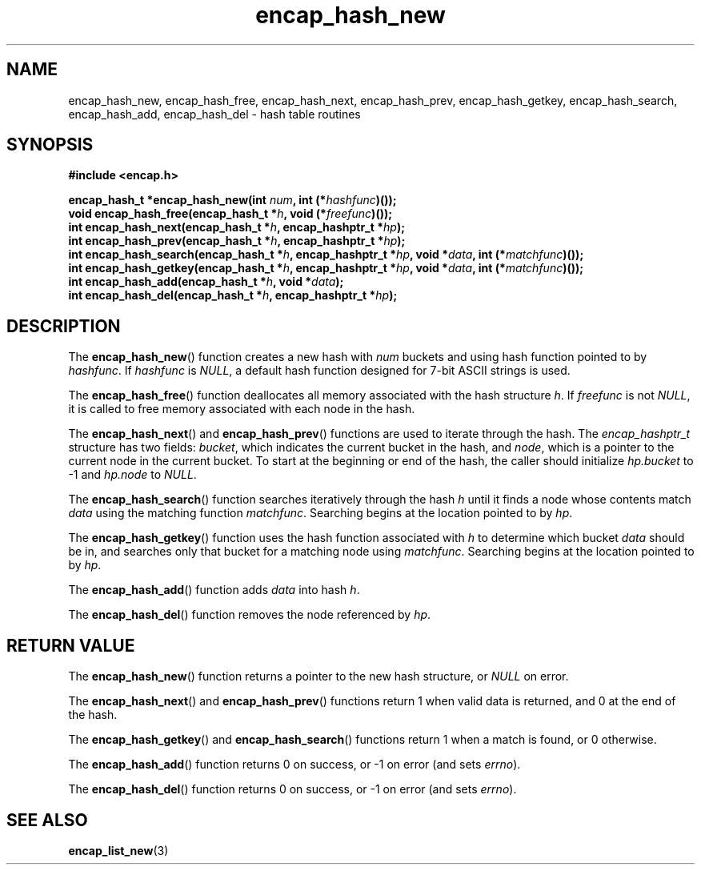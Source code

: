 .TH encap_hash_new 3 "Jan 2000" "University of Illinois" "C Library Calls"
\" listhash/encap_hash_new.3.  Generated from hash_new.3.in by configure.
.SH NAME
encap_hash_new, encap_hash_free, encap_hash_next,
encap_hash_prev, encap_hash_getkey, encap_hash_search,
encap_hash_add, encap_hash_del \- hash table routines
.SH SYNOPSIS
.B #include <encap.h>
.P
.BI "encap_hash_t *encap_hash_new(int " num ", int (*" hashfunc ")());"
.br
.BI "void encap_hash_free(encap_hash_t *" h ", void (*" freefunc ")());"
.br
.BI "int encap_hash_next(encap_hash_t *" h ", encap_hashptr_t *" hp ");"
.br
.BI "int encap_hash_prev(encap_hash_t *" h ", encap_hashptr_t *" hp ");"
.br
.BI "int encap_hash_search(encap_hash_t *" h ", encap_hashptr_t *" hp ","
.BI "void *" data ", int (*" matchfunc ")());"
.br
.BI "int encap_hash_getkey(encap_hash_t *" h ", encap_hashptr_t *" hp ","
.BI "void *" data ", int (*" matchfunc ")());"
.br
.BI "int encap_hash_add(encap_hash_t *" h ", void *" data ");"
.br
.BI "int encap_hash_del(encap_hash_t *" h ", encap_hashptr_t *" hp ");"
.SH DESCRIPTION
The \fBencap_hash_new\fP() function creates a new hash with \fInum\fP
buckets and using hash function pointed to by \fIhashfunc\fP.  If
\fIhashfunc\fP is \fINULL\fP, a default hash function designed for
7-bit ASCII strings is used.

The \fBencap_hash_free\fP() function deallocates all memory associated
with the hash structure \fIh\fP.  If \fIfreefunc\fP is not \fINULL\fP,
it is called to free memory associated with each node in the hash.

The \fBencap_hash_next\fP() and \fBencap_hash_prev\fP() functions are
used to iterate through the hash.  The \fIencap_hashptr_t\fP structure
has two fields: \fIbucket\fP, which indicates the current bucket in the
hash, and \fInode\fP, which is a pointer to the current node in the current
bucket.  To start at the beginning or end of the hash, the caller should
initialize \fIhp.bucket\fP to -1 and \fIhp.node\fP to \fINULL\fP.

The \fBencap_hash_search\fP() function searches iteratively through the
hash \fIh\fP until it finds a node whose contents match \fIdata\fP using
the matching function \fImatchfunc\fP.  Searching begins at the location
pointed to by \fIhp\fP.

The \fBencap_hash_getkey\fP() function uses the hash function associated
with \fIh\fP to determine which bucket \fIdata\fP should be in, and searches
only that bucket for a matching node using \fImatchfunc\fP.  Searching
begins at the location pointed to by \fIhp\fP.

The \fBencap_hash_add\fP() function adds \fIdata\fP into hash \fIh\fP.

The \fBencap_hash_del\fP() function removes the node referenced by
\fIhp\fP.
.SH RETURN VALUE
The \fBencap_hash_new\fP() function returns a pointer to the new hash
structure, or \fINULL\fP on error.

The \fBencap_hash_next\fP() and \fBencap_hash_prev\fP() functions
return 1 when valid data is returned, and 0 at the end of the hash.

The \fBencap_hash_getkey\fP() and \fBencap_hash_search\fP() functions
return 1 when a match is found, or 0 otherwise.

The \fBencap_hash_add\fP() function returns 0 on success, or -1 on
error (and sets \fIerrno\fP).

The \fBencap_hash_del\fP() function returns 0 on success, or -1 on
error (and sets \fIerrno\fP).
.SH SEE ALSO
.BR encap_list_new (3)
